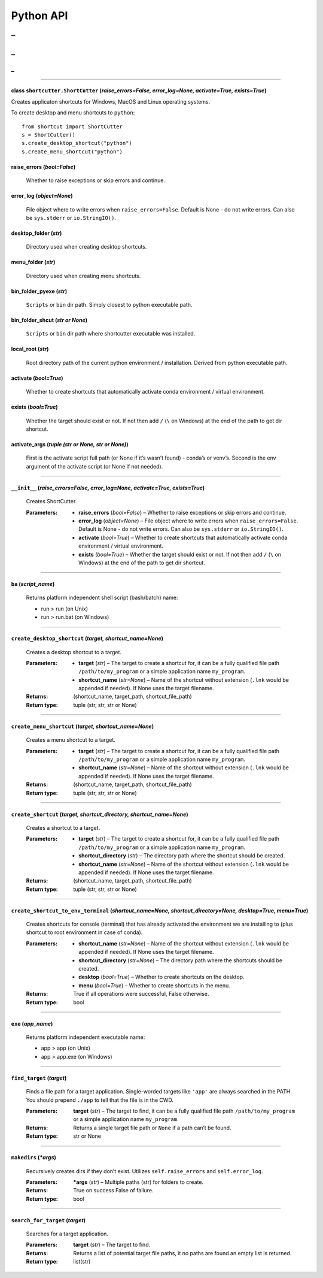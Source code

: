 
Python API
==========
_
++++++
_
??????
_
~~~~~~~~~~~



======

class ``shortcutter.ShortCutter`` (*raise_errors=False, error_log=None, activate=True, exists=True*)
------

Creates applicaton shortcuts for Windows, MacOS and Linux operating
systems.

To create desktop and menu shortcuts to ``python``:

::

   from shortcut import ShortCutter
   s = ShortCutter()
   s.create_desktop_shortcut("python")
   s.create_menu_shortcut("python")

raise_errors (*bool=False*)
------
   Whether to raise exceptions or skip errors and continue.

error_log (*object=None*)
------
   File object where to write errors when ``raise_errors=False``.
   Default is None - do not write errors. Can also be
   ``sys.stderr`` or ``io.StringIO()``.

desktop_folder (*str*)
------
   Directory used when creating desktop shortcuts.

menu_folder (*str*)
------
   Directory used when creating menu shortcuts.

bin_folder_pyexe (*str*)
------
   ``Scripts`` or ``bin`` dir path. Simply closest to python
   executable path.

bin_folder_shcut (*str or None*)
------
   ``Scripts`` or ``bin`` dir path where shortcutter executable was
   installed.

local_root (*str*)
------
   Root directory path of the current python environment /
   installation. Derived from python executable path.

activate (*bool=True*)
------
   Whether to create shortcuts that automatically activate conda
   environment / virtual environment.

exists (*bool=True*)
------
   Whether the target should exist or not. If not then add ``/``
   (``\`` on Windows) at the end of the path to get dir shortcut.

activate_args (*tuple (str or None, str or None)*)
------
   First is the activate script full path (or None if it’s wasn’t
   found) - conda’s or venv’s. Second is the env argument of the
   activate script (or None if not needed).


======

``__init__`` (*raise_errors=False, error_log=None, activate=True, exists=True*)
------

   Creates ShortCutter.

   :Parameters:
       * **raise_errors** (*bool=False*) – Whether to raise
         exceptions or skip errors and continue.

       * **error_log** (*object=None*) – File object where to write
         errors when ``raise_errors=False``. Default is None - do
         not write errors. Can also be ``sys.stderr`` or
         ``io.StringIO()``.

       * **activate** (*bool=True*) – Whether to create shortcuts
         that automatically activate conda environment / virtual
         environment.

       * **exists** (*bool=True*) – Whether the target should exist
         or not. If not then add ``/`` (``\`` on Windows) at the
         end of the path to get dir shortcut.


======

``ba`` (*script_name*)
------

   Returns platform independent shell script (bash/batch) name:

   * run > run (on Unix)

   * run > run.bat (on Windows)


======

``create_desktop_shortcut`` (*target, shortcut_name=None*)
------

   Creates a desktop shortcut to a target.

   :Parameters:
       * **target** (*str*) – The target to create a shortcut for,
         it can be a fully qualified file path
         ``/path/to/my_program`` or a simple application name
         ``my_program``.

       * **shortcut_name** (*str=None*) – Name of the shortcut
         without extension (``.lnk`` would be appended if needed).
         If None uses the target filename.

   :Returns:
      (shortcut_name, target_path, shortcut_file_path)

   :Return type:
      tuple (str, str, str or None)


======

``create_menu_shortcut`` (*target, shortcut_name=None*)
------

   Creates a menu shortcut to a target.

   :Parameters:
       * **target** (*str*) – The target to create a shortcut for,
         it can be a fully qualified file path
         ``/path/to/my_program`` or a simple application name
         ``my_program``.

       * **shortcut_name** (*str=None*) – Name of the shortcut
         without extension (``.lnk`` would be appended if needed).
         If None uses the target filename.

   :Returns:
      (shortcut_name, target_path, shortcut_file_path)

   :Return type:
      tuple (str, str, str or None)


======

``create_shortcut`` (*target, shortcut_directory, shortcut_name=None*)
------

   Creates a shortcut to a target.

   :Parameters:
       * **target** (*str*) – The target to create a shortcut for,
         it can be a fully qualified file path
         ``/path/to/my_program`` or a simple application name
         ``my_program``.

       * **shortcut_directory** (*str*) – The directory path where
         the shortcut should be created.

       * **shortcut_name** (*str=None*) – Name of the shortcut
         without extension (``.lnk`` would be appended if needed).
         If None uses the target filename.

   :Returns:
      (shortcut_name, target_path, shortcut_file_path)

   :Return type:
      tuple (str, str, str or None)


======

``create_shortcut_to_env_terminal`` (*shortcut_name=None, shortcut_directory=None, desktop=True, menu=True*)
------

   Creates shortcuts for console (terminal) that has already
   activated the environment we are installing to (plus shortcut to
   root environment in case of conda).

   :Parameters:
       * **shortcut_name** (*str=None*) – Name of the shortcut
         without extension (``.lnk`` would be appended if needed).
         If None uses the target filename.

       * **shortcut_directory** (*str=None*) – The directory path
         where the shortcuts should be created.

       * **desktop** (*bool=True*) – Whether to create shortcuts on
         the desktop.

       * **menu** (*bool=True*) – Whether to create shortcuts in
         the menu.

   :Returns:
      True if all operations were successful, False otherwise.

   :Return type:
      bool


======

``exe`` (*app_name*)
------

   Returns platform independent executable name:

   * app > app (on Unix)

   * app > app.exe (on Windows)


======

``find_target`` (*target*)
------

   Finds a file path for a target application. Single-worded
   targets like ``'app'`` are always searched in the PATH. You
   should prepend ``./app`` to tell that the file is in the CWD.

   :Parameters:
      **target** (*str*) – The target to find, it can be a fully
      qualified file path ``/path/to/my_program`` or a simple
      application name ``my_program``.

   :Returns:
      Returns a single target file path or ``None`` if a path can’t
      be found.

   :Return type:
      str or None


======

``makedirs`` (*\*args*)
------

   Recursively creates dirs if they don’t exist. Utilizes
   ``self.raise_errors`` and ``self.error_log``.

   :Parameters:
      ***args** (*str*) – Multiple paths (str) for folders to
      create.

   :Returns:
      True on success False of failure.

   :Return type:
      bool


======

``search_for_target`` (*target*)
------

   Searches for a target application.

   :Parameters:
      **target** (*str*) – The target to find.

   :Returns:
      Returns a list of potential target file paths, it no paths
      are found an empty list is returned.

   :Return type:
      list(str)
